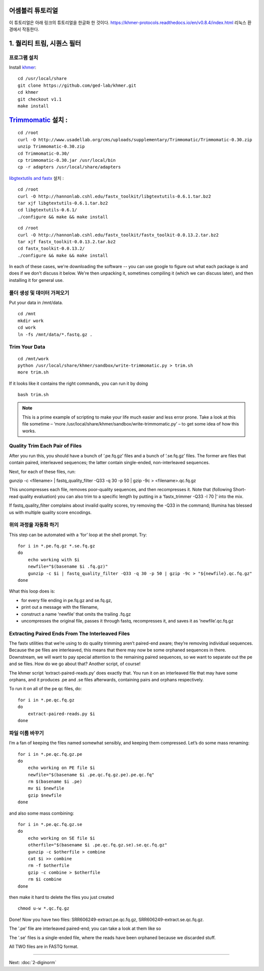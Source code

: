어셈블리 튜토리얼
=================
이 튜토리얼은 아래 링크의 튜토리얼을 한글화 한 것이다. https://khmer-protocols.readthedocs.io/en/v0.8.4/index.html 리눅스 환경에서 작동한다. 


1. 퀄리티 트림, 시퀀스 필터
===========================

프로그램 설치
-------------
.. clean up previous installs if we're re-running this...

.. ::

   echo Removing previous installs, if any.
   rm -fr /usr/local/share/khmer
   rm -fr /root/Trimmomatic-*
   rm -f /root/libgtextutils-*.bz2
   rm -f /root/fastx_toolkit-*.bz2

Install `khmer <http://khmer.readthedocs.org/>`__:

::

    cd /usr/local/share
    git clone https://github.com/ged-lab/khmer.git
    cd khmer
    git checkout v1.1
    make install


`Trimmomatic <http://www.usadellab.org/cms/?page=trimmomatic>`__ 설치 :
=======
::

    cd /root
    curl -O http://www.usadellab.org/cms/uploads/supplementary/Trimmomatic/Trimmomatic-0.30.zip
    unzip Trimmomatic-0.30.zip
    cd Trimmomatic-0.30/
    cp trimmomatic-0.30.jar /usr/local/bin
    cp -r adapters /usr/local/share/adapters


`libgtextutils and fastx <http://hannonlab.cshl.edu/fastx_toolkit/>`__ 설치 :
::

    cd /root
    curl -O http://hannonlab.cshl.edu/fastx_toolkit/libgtextutils-0.6.1.tar.bz2
    tar xjf libgtextutils-0.6.1.tar.bz2
    cd libgtextutils-0.6.1/
    ./configure && make && make install

::

    cd /root
    curl -O http://hannonlab.cshl.edu/fastx_toolkit/fastx_toolkit-0.0.13.2.tar.bz2
    tar xjf fastx_toolkit-0.0.13.2.tar.bz2
    cd fastx_toolkit-0.0.13.2/
    ./configure && make && make install


In each of these cases, we're downloading the software -- you can use
google to figure out what each package is and does if we don't discuss
it below.  We're then unpacking it, sometimes compiling it (which we
can discuss later), and then installing it for general use.


폴더 생성 및 데이터 가져오기  
---------------------------------------------
Put your data in /mnt/data.

::
 
    cd /mnt
    mkdir work 
    cd work
    ln -fs /mnt/data/*.fastq.gz .
 
Trim Your Data
---------------

::
 
    cd /mnt/work
    python /usr/local/share/khmer/sandbox/write-trimmomatic.py > trim.sh 
    more trim.sh

If it looks like it contains the right commands, you can run it by doing 

::

    bash trim.sh

.. note::  This is a prime example of scripting to make your life much easier and less error prone. Take a look at this file sometime – ‘more /usr/local/share/khmer/sandbox/write-trimmomatic.py’ – to get some idea of how this works.

Quality Trim Each Pair of Files
--------------------------------

After you run this, you should have a bunch of ‘.pe.fq.gz’ files and a bunch of ‘.se.fq.gz’ files. The former are files that contain paired, interleaved sequences; the latter contain single-ended, non-interleaved sequences.

Next, for each of these files, run::

gunzip -c <filename> | fastq_quality_filter -Q33 -q 30 -p 50 | gzip -9c > <filename>.qc.fq.gz 

This uncompresses each file, removes poor-quality sequences, and then recompresses it. Note that (following Short-read quality evaluation) you can also trim to a specific length by putting in a ‘fastx_trimmer -Q33 -l 70 |‘ into the mix.

If fastq_quality_filter complains about invalid quality scores, try removing the -Q33 in the command; Illumina has blessed us with multiple quality score encodings.

위의 과정을 자동화 하기 
---------------------

This step can be automated with a ‘for’ loop at the shell prompt. Try:

::

    for i in *.pe.fq.gz *.se.fq.gz
    do
        echo working with $i
        newfile="$(basename $i .fq.gz)"
        gunzip -c $i | fastq_quality_filter -Q33 -q 30 -p 50 | gzip -9c > "${newfile}.qc.fq.gz"
    done
What this loop does is:

* for every file ending in pe.fq.gz and se.fq.gz,
* print out a message with the filename,
* construct a name ‘newfile’ that omits the trailing .fq.gz
* uncompresses the original file, passes it through fastq, recompresses it, and saves it as ‘newfile’.qc.fq.gz

Extracting Paired Ends From The Interleaved Files
--------------------------------------------------

The fastx utilities that we’re using to do quality trimming aren’t paired-end aware; they’re removing individual sequences. Because the pe files are interleaved, this means that there may now be some orphaned sequences in there. Downstream, we will want to pay special attention to the remaining paired sequences, so we want to separate out the pe and se files. How do we go about that? Another script, of course!

The khmer script ‘extract-paired-reads.py’ does exactly that. You run it on an interleaved file that may have some orphans, and it produces .pe and .se files afterwards, containing pairs and orphans respectively.

To run it on all of the pe qc files, do:

::

    for i in *.pe.qc.fq.gz
    do
        extract-paired-reads.py $i
    done

파일 이름 바꾸기 
---------------
I’m a fan of keeping the files named somewhat sensibly, and keeping them compressed. Let’s do some mass renaming:

::
    
    for i in *.pe.qc.fq.gz.pe 
    do
        echo working on PE file $i
        newfile="$(basename $i .pe.qc.fq.gz.pe).pe.qc.fq"
        rm $(basename $i .pe)
        mv $i $newfile
        gzip $newfile
    done

and also some mass combining:

::

    for i in *.pe.qc.fq.gz.se
    do
        echo working on SE file $i
        otherfile="$(basename $i .pe.qc.fq.gz.se).se.qc.fq.gz"
        gunzip -c $otherfile > combine
        cat $i >> combine
        rm -f $otherfile
        gzip -c combine > $otherfile
        rm $i combine
    done

then make it hard to delete the files you just created

::

    chmod u-w *.qc.fq.gz

Done!  Now you have two files: SRR606249-extract.pe.qc.fq.gz, SRR606249-extract.se.qc.fq.gz.

The '.pe' file are interleaved paired-end; you can take a look at them like so 


The '.se' files is a single-ended file, where the reads have been
orphaned because we discarded stuff.

All TWO files are in FASTQ format.

----

Next: :doc:`2-diginorm`
